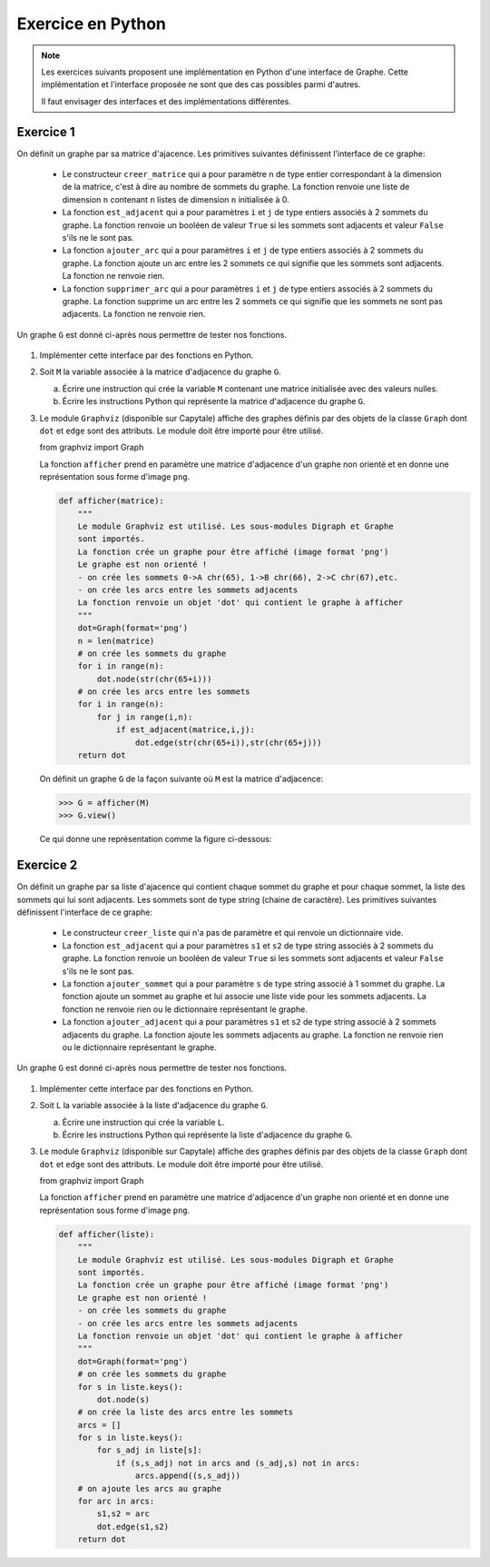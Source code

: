 Exercice en Python
==================

.. note::

    Les exercices suivants proposent une implémentation en Python d'une interface de Graphe. Cette implémentation et l'interface proposée ne sont que des cas possibles parmi d'autres.

    Il faut envisager des interfaces et des implémentations différentes.

Exercice 1
-----------

On définit un graphe par sa matrice d'ajacence. Les primitives suivantes définissent l'interface de ce graphe:

    -   Le constructeur ``creer_matrice`` qui a pour paramètre ``n`` de type entier correspondant à la dimension de la matrice, c'est à dire au nombre de sommets du graphe. La fonction renvoie une liste de dimension ``n`` contenant ``n`` listes de dimension ``n`` initialisée à 0.
    -   La fonction ``est_adjacent`` qui a pour paramètres ``i`` et ``j`` de type entiers associés à 2 sommets du graphe. La fonction renvoie un booléen de valeur ``True`` si les sommets sont adjacents et valeur ``False`` s'ils ne le sont pas.
    -   La fonction ``ajouter_arc`` qui a pour paramètres ``i`` et ``j`` de type entiers associés à 2 sommets du graphe. La fonction ajoute un arc entre les 2 sommets ce qui signifie que les sommets sont adjacents. La fonction ne renvoie rien.
    -   La fonction ``supprimer_arc`` qui a pour paramètres ``i`` et ``j`` de type entiers associés à 2 sommets du graphe. La fonction supprime un arc entre les 2 sommets ce qui signifie que les sommets ne sont pas adjacents. La fonction ne renvoie rien.

Un graphe ``G`` est donné ci-après nous permettre de tester nos fonctions.

.. figure:: ../img/graphe_4.svg
    :align: center

#.  Implémenter cette interface par des fonctions en Python. 
#.  Soit ``M`` la variable associée à la matrice d'adjacence du graphe ``G``.

    a.  Écrire une instruction qui crée la variable ``M`` contenant une matrice initialisée avec des valeurs nulles.
    b.  Écrire les instructions Python qui représente la matrice d'adjacence du graphe ``G``.
#.  Le module ``Graphviz`` (disponible sur Capytale) affiche des graphes définis par des objets de la classe ``Graph`` dont ``dot`` et ``edge`` sont des attributs. Le module doit être importé pour être utilisé.

    from graphviz import Graph

    La fonction ``afficher`` prend en paramètre une matrice d'adjacence d'un graphe non orienté et en donne une représentation sous forme d'image ``png``.

    .. code-block:: python

        def afficher(matrice):
            """
            Le module Graphviz est utilisé. Les sous-modules Digraph et Graphe
            sont importés.
            La fonction crée un graphe pour être affiché (image format 'png')
            Le graphe est non orienté !
            - on crée les sommets 0->A chr(65), 1->B chr(66), 2->C chr(67),etc.
            - on crée les arcs entre les sommets adjacents
            La fonction renvoie un objet 'dot' qui contient le graphe à afficher
            """
            dot=Graph(format='png')
            n = len(matrice)
            # on crée les sommets du graphe
            for i in range(n):
                dot.node(str(chr(65+i)))
            # on crée les arcs entre les sommets
            for i in range(n):
                for j in range(i,n):
                    if est_adjacent(matrice,i,j):
                        dot.edge(str(chr(65+i)),str(chr(65+j)))
            return dot

    On définit un graphe ``G`` de la façon suivante où ``M`` est la matrice d'adjacence:

    >>> G = afficher(M)
    >>> G.view()

    Ce qui donne une représentation comme la figure ci-dessous:
    
    .. figure:: ../img/graphe_ex_1.png
        :align: center

Exercice 2
----------

On définit un graphe par sa liste d'ajacence qui contient chaque sommet du graphe et pour chaque sommet, la liste des sommets qui lui sont adjacents. Les sommets sont de type string (chaine de caractère). Les primitives suivantes définissent l'interface de ce graphe:

    -   Le constructeur ``creer_liste`` qui n'a pas de paramètre et qui renvoie un dictionnaire vide.
    -   La fonction ``est_adjacent`` qui a pour paramètres ``s1`` et ``s2`` de type string associés à 2 sommets du graphe. La fonction renvoie un booléen de valeur ``True`` si les sommets sont adjacents et valeur ``False`` s'ils ne le sont pas.
    -   La fonction ``ajouter_sommet`` qui a pour paramètre ``s`` de type string associé à 1 sommet du graphe. La fonction ajoute un sommet au graphe et lui associe une liste vide pour les sommets adjacents. La fonction ne renvoie rien ou le dictionnaire représentant le graphe.
    -   La fonction ``ajouter_adjacent`` qui a pour paramètres ``s1`` et ``s2`` de type string associé à 2 sommets adjacents du graphe. La fonction ajoute les sommets adjacents au graphe. La fonction ne renvoie rien ou le dictionnaire représentant le graphe.

Un graphe ``G`` est donné ci-après nous permettre de tester nos fonctions.

.. figure:: ../img/graphe_4.svg
    :align: center

#.  Implémenter cette interface par des fonctions en Python. 
#.  Soit ``L`` la variable associée à la liste d'adjacence du graphe ``G``.

    a.  Écrire une instruction qui crée la variable ``L``.
    b.  Écrire les instructions Python qui représente la liste d'adjacence du graphe ``G``.

#.  Le module ``Graphviz`` (disponible sur Capytale) affiche des graphes définis par des objets de la classe ``Graph`` dont ``dot`` et ``edge`` sont des attributs. Le module doit être importé pour être utilisé.

    from graphviz import Graph

    La fonction ``afficher`` prend en paramètre une matrice d'adjacence d'un graphe non orienté et en donne une représentation sous forme d'image ``png``.

    .. code-block:: python

        def afficher(liste):
            """
            Le module Graphviz est utilisé. Les sous-modules Digraph et Graphe
            sont importés.
            La fonction crée un graphe pour être affiché (image format 'png')
            Le graphe est non orienté !
            - on crée les sommets du graphe
            - on crée les arcs entre les sommets adjacents
            La fonction renvoie un objet 'dot' qui contient le graphe à afficher
            """
            dot=Graph(format='png')
            # on crée les sommets du graphe
            for s in liste.keys():
                dot.node(s)
            # on crée la liste des arcs entre les sommets
            arcs = []
            for s in liste.keys():
                for s_adj in liste[s]:
                    if (s,s_adj) not in arcs and (s_adj,s) not in arcs:
                        arcs.append((s,s_adj))
            # on ajoute les arcs au graphe
            for arc in arcs:
                s1,s2 = arc
                dot.edge(s1,s2)
            return dot